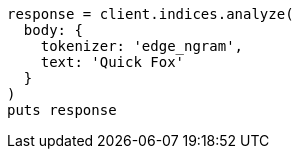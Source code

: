[source, ruby]
----
response = client.indices.analyze(
  body: {
    tokenizer: 'edge_ngram',
    text: 'Quick Fox'
  }
)
puts response
----

